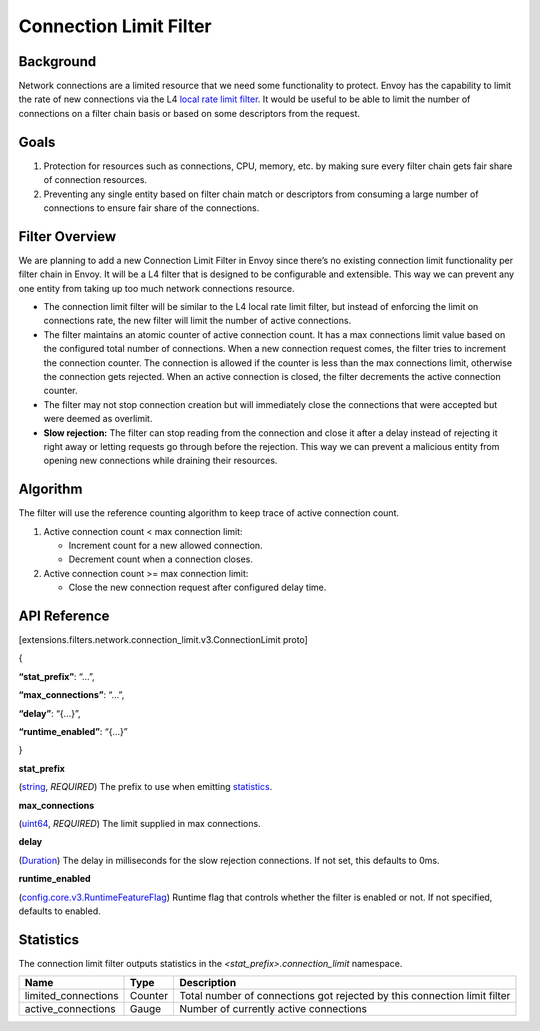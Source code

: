 .. _config_network_filters_connection_limit:

Connection Limit Filter
=======================

Background
----------

Network connections are a limited resource that we need some functionality to protect. Envoy has the capability to limit the rate of new connections via the L4 `local rate limit filter <https://www.envoyproxy.io/docs/envoy/latest/configuration/listeners/network_filters/local_rate_limit_filter>`_. It would be useful to be able to limit the number of connections on a filter chain basis or based on some descriptors from the request.

Goals
-----

1. Protection for resources such as connections, CPU, memory, etc. by making sure every filter chain gets fair share of connection resources.
2. Preventing any single entity based on filter chain match or descriptors from consuming a large number of connections to ensure fair share of the connections.

Filter Overview
---------------

We are planning to add a new Connection Limit Filter in Envoy since there’s no existing connection limit functionality per filter chain in Envoy. It will be a L4 filter that is designed to be configurable and extensible. This way we can prevent any one entity from taking up too much network connections resource.

-  The connection limit filter will be similar to the L4 local rate limit filter, but instead of enforcing the limit on connections rate, the new filter will limit the number of active connections.
-  The filter maintains an atomic counter of active connection count. It has a max connections limit value based on the configured total number of connections. When a new connection request comes, the filter tries to increment the connection counter. The connection is allowed if the counter is less than the max connections limit, otherwise the connection gets rejected. When an active connection is closed, the filter decrements the active connection counter.
-  The filter may not stop connection creation but will immediately close the connections that were accepted but were deemed as overlimit.
-  **Slow rejection:** The filter can stop reading from the connection and close it after a delay instead of rejecting it right away or letting requests go through before the rejection. This way we can prevent a malicious entity from opening new connections while draining their resources.

Algorithm
---------

The filter will use the reference counting algorithm to keep trace of active connection count.

1. Active connection count < max connection limit:

   -  Increment count for a new allowed connection.
   -  Decrement count when a connection closes.

2. Active connection count >= max connection limit:

   -  Close the new connection request after configured delay time.

API Reference
-------------

[extensions.filters.network.connection_limit.v3.ConnectionLimit proto]

{

**“stat_prefix”**: “…”,

**“max_connections”**: “…”,

**“delay”**: “{…}”,

**“runtime_enabled”**: “{…}”

}

**stat_prefix**

(`string <https://developers.google.com/protocol-buffers/docs/proto#scalar>`_, \ *REQUIRED*)
The prefix to use when emitting \ `statistics <#_Statistics>`_.

**max_connections**

(`uint64 <https://developers.google.com/protocol-buffers/docs/reference/google.protobuf#google.protobuf.UInt64Value>`_,
*REQUIRED*) The limit supplied in max connections.

**delay**

(`Duration <https://developers.google.com/protocol-buffers/docs/reference/google.protobuf#duration>`_)
The delay in milliseconds for the slow rejection connections. If not set, this defaults to 0ms.

**runtime_enabled**

(`config.core.v3.RuntimeFeatureFlag <https://www.envoyproxy.io/docs/envoy/latest/api-v3/config/core/v3/base.proto#envoy-v3-api-msg-config-core-v3-runtimefeatureflag>`_)
Runtime flag that controls whether the filter is enabled or not. If not specified, defaults to enabled.

.. _config_network_filters_connection_limit_stats:

Statistics
----------

The connection limit filter outputs statistics in the *<stat_prefix>.connection_limit* namespace.

+-----------------------+-----------------------+-----------------------+
| **Name**              | **Type**              | **Description**       |
+=======================+=======================+=======================+
| limited_connections   | Counter               | Total number of       |
|                       |                       | connections got       |
|                       |                       | rejected by this      |
|                       |                       | connection limit      |
|                       |                       | filter                |
+-----------------------+-----------------------+-----------------------+
| active_connections    | Gauge                 | Number of currently   |
|                       |                       | active connections    |
+-----------------------+-----------------------+-----------------------+

